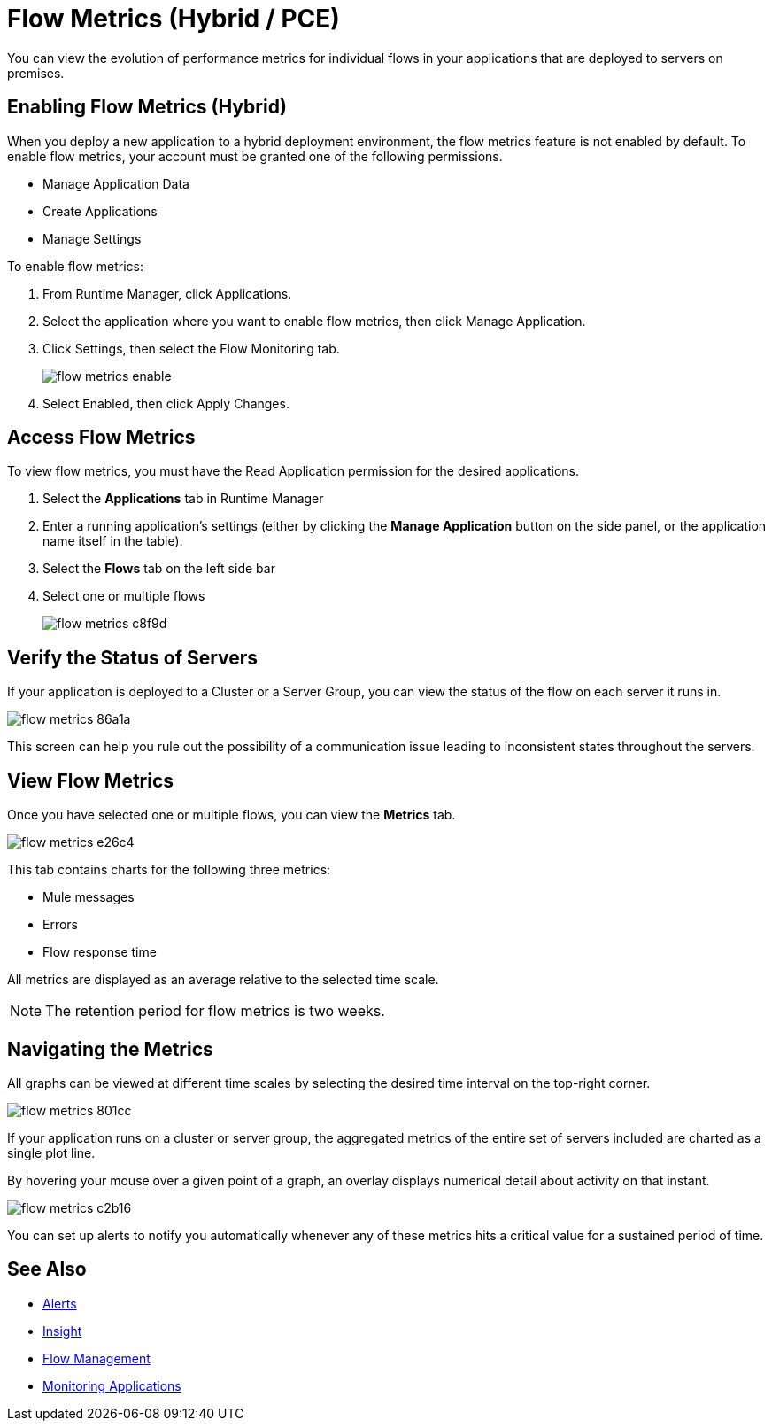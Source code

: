 = Flow Metrics (Hybrid / PCE)
:keywords: cloudhub, analytics, monitoring, insight, filter

You can view the evolution of performance metrics for individual flows in your applications that are deployed to servers on premises.

== Enabling Flow Metrics (Hybrid)

When you deploy a new application to a hybrid deployment environment, the flow metrics feature is not enabled by default. To enable flow metrics, your account must be granted one of the following permissions.

* Manage Application Data
* Create Applications 
* Manage Settings

To enable flow metrics:

. From Runtime Manager, click Applications.
. Select the application where you want to enable flow metrics, then click Manage Application.
. Click Settings, then select the Flow Monitoring tab.
+
image:flow-metrics-enable.png[]
. Select Enabled, then click Apply Changes.



== Access Flow Metrics

To view flow metrics, you must have the Read Application permission for the desired applications.

. Select the *Applications* tab in Runtime Manager
. Enter a running application's settings (either by clicking the *Manage Application* button on the side panel, or the application name itself in the table).
. Select the *Flows* tab on the left side bar
. Select one or multiple flows
+
image:flow-metrics-c8f9d.png[]

== Verify the Status of Servers

If your application is deployed to a Cluster or a Server Group, you can view the status of the flow on each server it runs in.


image:flow-metrics-86a1a.png[]

This screen can help you rule out the possibility of a communication issue leading to inconsistent states throughout the servers.


== View Flow Metrics

Once you have selected one or multiple flows, you can view the *Metrics* tab.

image:flow-metrics-e26c4.png[]

This tab contains charts for the following three metrics:

* Mule messages
* Errors
* Flow response time

All metrics are displayed as an average relative to the selected time scale.

NOTE: The retention period for flow metrics is two weeks.


== Navigating the Metrics

All graphs can be viewed at different time scales by selecting the desired time interval on the top-right corner.

image:flow-metrics-801cc.png[]

If your application runs on a cluster or server group, the aggregated metrics of the entire set of servers included are charted as a single plot line.

By hovering your mouse over a given point of a graph, an overlay displays numerical detail about activity on that instant.

image:flow-metrics-c2b16.png[]

You can set up alerts to notify you automatically whenever any of these metrics hits a critical value for a sustained period of time.



== See Also

* link:/runtime-manager/alerts-on-runtime-manager[Alerts]
* link:/runtime-manager/insight[Insight]
* link:/runtime-manager/flow-management[Flow Management]
* link:/runtime-manager/monitoring[Monitoring Applications]
